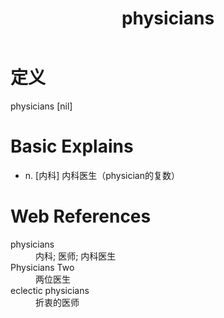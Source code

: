 #+title: physicians
#+roam_tags:英语单词

* 定义
  
physicians [nil]

* Basic Explains
- n. [内科] 内科医生（physician的复数）

* Web References
- physicians :: 内科; 医师; 内科医生
- Physicians Two :: 两位医生
- eclectic physicians :: 折衷的医师
